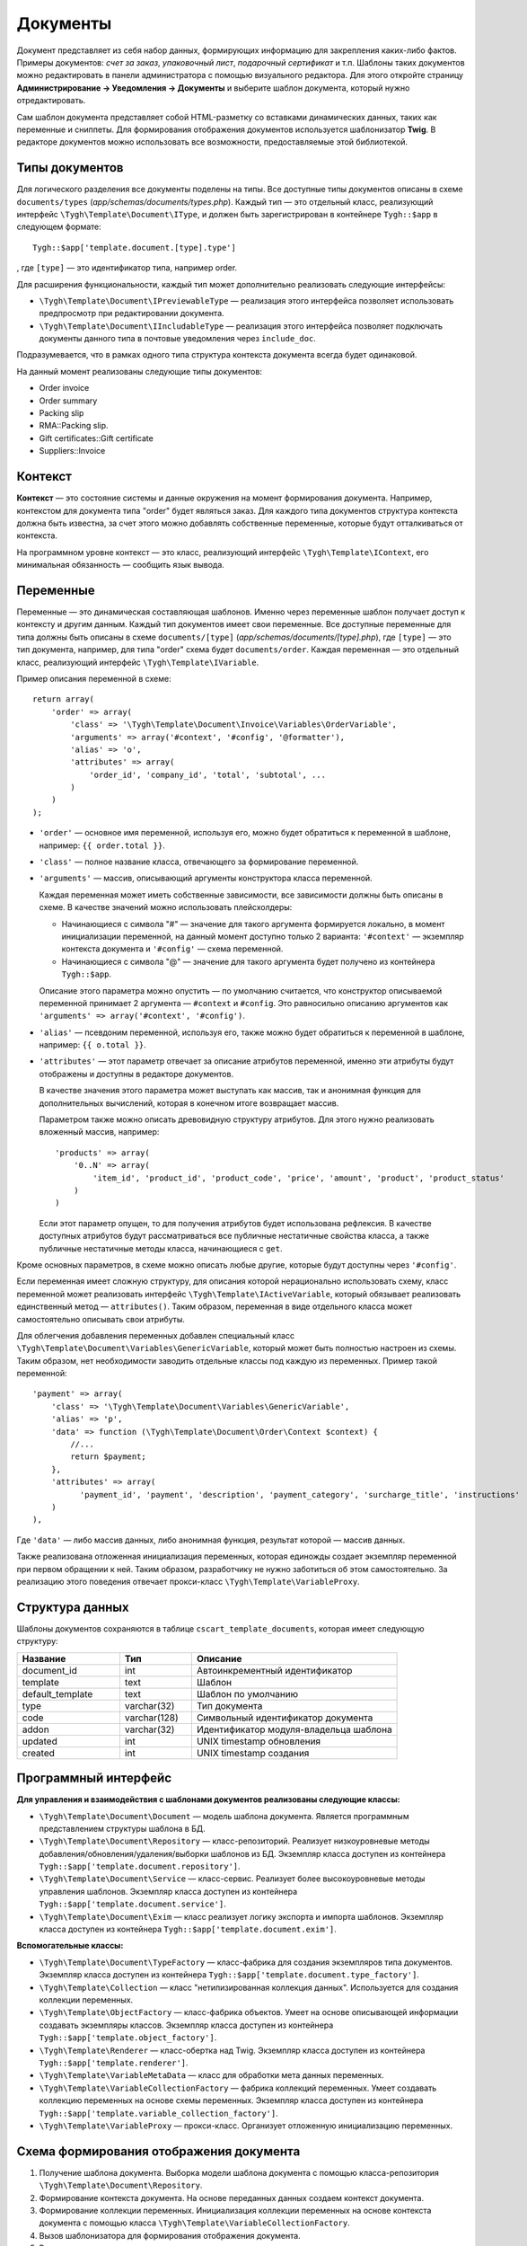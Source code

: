 *********
Документы
*********

Документ представляет из себя набор данных, формирующих информацию для закрепления каких-либо фактов. Примеры документов: *счет за заказ*, *упаковочный лист*, *подарочный сертификат* и т.п. Шаблоны таких документов можно редактировать в панели администратора с помощью визуального редактора. Для этого откройте страницу **Администрирование → Уведомления → Документы** и выберите шаблон документа, который нужно отредактировать.

Сам шаблон документа представляет собой HTML-разметку со вставками динамических данных, таких как переменные и сниппеты. Для формирования отображения документов используется шаблонизатор **Twig**. В редакторе документов можно использовать все возможности, предоставляемые этой библиотекой. 

===============
Типы документов
===============

Для логического разделения все документы поделены на типы. Все доступные типы документов описаны в схеме ``documents/types`` (*app/schemas/documents/types.php*). Каждый тип — это отдельный класс, реализующий интерфейс ``\Tygh\Template\Document\IType``, и должен быть зарегистрирован в контейнере ``Tygh::$app`` в следующем формате::

  Tygh::$app['template.document.[type].type']

, где ``[type]`` — это идентификатор типа, например order.

Для расширения функциональности, каждый тип может дополнительно реализовать следующие интерфейсы:

* ``\Tygh\Template\Document\IPreviewableType`` — реализация этого интерфейса позволяет использовать предпросмотр при редактировании документа.

* ``\Tygh\Template\Document\IIncludableType`` — реализация этого интерфейса позволяет подключать документы данного типа в почтовые уведомления через ``include_doc``. 

Подразумевается, что в рамках одного типа структура контекста документа всегда будет одинаковой.

На данный момент реализованы следующие типы документов:

* Order invoice
* Order summary
* Packing slip
* RMA::Packing slip. 
* Gift certificates::Gift certificate
* Suppliers::Invoice

========
Контекст
========

**Контекст** — это состояние системы и данные окружения на момент формирования документа. Например, контекстом для документа типа "order" будет являться заказ. Для каждого типа документов структура контекста должна быть известна, за счет этого можно добавлять собственные переменные, которые будут отталкиваться от контекста. 
 
На программном уровне контекст — это класс, реализующий интерфейс ``\Tygh\Template\IContext``, его минимальная обязанность — сообщить язык вывода.

==========
Переменные
==========

Переменные — это динамическая составляющая шаблонов. Именно через переменные шаблон получает доступ к контексту и другим данным. Каждый тип документов имеет свои переменные. Все доступные переменные для типа должны быть описаны в схеме ``documents/[type]`` (*app/schemas/documents/[type].php*), где ``[type]`` — это тип документа, например, для типа "order" схема будет ``documents/order``. Каждая переменная — это отдельный класс, реализующий интерфейс ``\Tygh\Template\IVariable``.

Пример описания переменной в схеме::

  return array(
      'order' => array(
          'class' => '\Tygh\Template\Document\Invoice\Variables\OrderVariable',
   	  'arguments' => array('#context', '#config', '@formatter'),
   	  'alias' => 'o',
          'attributes' => array(
       	      'order_id', 'company_id', 'total', 'subtotal', ...
          )
      )
  );

* ``'order'`` — основное имя переменной, используя его, можно будет обратиться к переменной в шаблоне, например: ``{{ order.total }}``.

* ``'class'`` — полное название класса, отвечающего за формирование переменной.

* ``'arguments'`` — массив, описывающий аргументы конструктора класса переменной. 

  Каждая переменная может иметь собственные зависимости, все зависимости должны быть описаны в схеме. В качестве значений можно использовать плейсхолдеры:

  * Начинающиеся с символа "#" — значение для такого аргумента формируется локально, в момент инициализации переменной, на данный момент доступно только 2 варианта: ``'#context'`` — экземпляр контекста документа и ``'#config'`` — схема переменной.

  * Начинающиеся с символа "@" — значение для такого аргумента будет получено из контейнера ``Tygh::$app``.

  Описание этого параметра можно опустить — по умолчанию считается, что конструктор описываемой переменной принимает 2 аргумента — ``#context`` и ``#config``.  Это равносильно описанию аргументов как ``'arguments' => array('#context', '#config')``.

* ``'alias'`` — псевдоним переменной, используя его, также можно будет обратиться к переменной в шаблоне, например: ``{{ o.total }}``.

* ``'attributes'`` — этот параметр отвечает за описание атрибутов переменной, именно эти атрибуты будут отображены и доступны в редакторе документов. 

  В качестве значения этого параметра может выступать как массив, так и анонимная функция для дополнительных вычислений, которая в конечном итоге возвращает массив. 

  Параметром также можно описать древовидную структуру атрибутов. Для этого нужно реализовать вложенный массив, например::

    'products' => array(
        '0..N' => array(
            'item_id', 'product_id', 'product_code', 'price', 'amount', 'product', 'product_status'
        )
    )

  Если этот параметр опущен, то для получения атрибутов будет использована рефлексия. В качестве доступных атрибутов будут рассматриваться все публичные нестатичные свойства класса, а также публичные нестатичные методы класса, начинающиеся с ``get``.

Кроме основных параметров, в схеме можно описать любые другие, которые будут доступны через ``'#config'``.

Если переменная имеет сложную структуру, для описания которой нерационально использовать схему, класс переменной может реализовать интерфейс ``\Tygh\Template\IActiveVariable``, который обязывает реализовать единственный метод — ``attributes()``. Таким образом, переменная в виде отдельного класса может самостоятельно описывать свои атрибуты.

Для облегчения добавления переменных добавлен специальный класс ``\Tygh\Template\Document\Variables\GenericVariable``, который может быть полностью настроен из схемы. Таким образом, нет необходимости заводить отдельные классы под каждую из переменных. Пример такой переменной::

  'payment' => array(
      'class' => '\Tygh\Template\Document\Variables\GenericVariable',
      'alias' => 'p',
      'data' => function (\Tygh\Template\Document\Order\Context $context) {
          //...
          return $payment;
      },
      'attributes' => array(
            'payment_id', 'payment', 'description', 'payment_category', 'surcharge_title', 'instructions'
      )
  ),


Где ``'data'`` — либо массив данных, либо анонимная функция, результат которой — массив данных.

Также реализована отложенная инициализация переменных, которая единожды создает экземпляр переменной при первом обращении к ней. Таким образом, разработчику не нужно заботиться об этом самостоятельно. За реализацию этого поведения отвечает прокси-класс ``\Tygh\Template\VariableProxy``.

================
Структура данных
================

Шаблоны документов сохраняются в таблице ``cscart_template_documents``, которая имеет следующую структуру:


.. list-table::
    :header-rows: 1
    :widths: 10 7 20
    
    *   - Название
        - Тип
	- Описание
    *   - document_id  
        - int 
	- Автоинкрементный идентификатор
    *   - template   
        - text
	- Шаблон
    *   - default_template
        - text 
	- Шаблон по умолчанию
    *   - type
        - varchar(32)
	- Тип документа
    *   - code
        - varchar(128)
	- Символьный идентификатор документа
    *   - addon
        - varchar(32)
	- Идентификатор модуля-владельца шаблона
    *   - updated  
        - int  
	- UNIX timestamp обновления
    *   - created 
        - int 
	- UNIX timestamp создания

=====================
Программный интерфейс
=====================

**Для управления и взаимодействия с шаблонами документов реализованы следующие классы:**

* ``\Tygh\Template\Document\Document`` — модель шаблона документа. Является программным представлением структуры шаблона в БД.

* ``\Tygh\Template\Document\Repository`` — класс-репозиторий. Реализует низкоуровневые методы добавления/обновления/удаления/выборки шаблонов из БД. Экземпляр класса доступен из контейнера ``Tygh::$app['template.document.repository']``.

* ``\Tygh\Template\Document\Service`` — класс-сервис. Реализует более высокоуровневые методы управления шаблонов. Экземпляр класса доступен из контейнера ``Tygh::$app['template.document.service']``.

* ``\Tygh\Template\Document\Exim`` — класс реализует логику экспорта и импорта шаблонов. Экземпляр класса доступен из контейнера ``Tygh::$app['template.document.exim']``.

**Вспомогательные классы:**

* ``\Tygh\Template\Document\TypeFactory`` — класс-фабрика для создания экземпляров типа документов. Экземпляр класса доступен из контейнера ``Tygh::$app['template.document.type_factory']``.

* ``\Tygh\Template\Collection`` — класс "нетипизированная коллекция данных". Используется для создания коллекции переменных.

* ``\Tygh\Template\ObjectFactory`` — класс-фабрика объектов. Умеет на основе описывающей информации создавать экземпляры классов. Экземпляр класса доступен из контейнера ``Tygh::$app['template.object_factory']``.

* ``\Tygh\Template\Renderer`` — класс-обертка над Twig. Экземпляр класса доступен из контейнера ``Tygh::$app['template.renderer']``.

* ``\Tygh\Template\VariableMetaData`` — класс для обработки мета данных переменных. 

* ``\Tygh\Template\VariableCollectionFactory`` — фабрика коллекций переменных. Умеет создавать коллекцию переменных на основе схемы переменных. Экземпляр класса доступен из контейнера ``Tygh::$app['template.variable_collection_factory']``.

* ``\Tygh\Template\VariableProxy`` — прокси-класс. Организует отложенную инициализацию переменных.

========================================
Схема формирования отображения документа
========================================

.. image:: img/invoice_editor_2.png
    :align: center
    :alt: New banner

1. Получение шаблона документа. Выборка модели шаблона документа с помощью класса-репозитория ``\Tygh\Template\Document\Repository``.

2. Формирование контекста документа. На основе переданных данных создаем контекст документа.

3. Формирование коллекции переменных. Инициализация коллекции переменных на основе контекста документа с помощью класса ``\Tygh\Template\VariableCollectionFactory``.

4. Вызов шаблонизатора для формирования отображения документа.

5. Возврат результата.

===================================================
Добавление переменных в список доступных переменных
=================================================== 

Для того, чтобы добавить свою переменную, необходимо создать класс переменной, реализующей интерфейс ``\Tygh\Template\IVariable``, и зарегистрировать его в схеме документа.

Пример добавления переменной, выводящей "barcode" для заказа:

Файл **app/addons/barcode/Tygh/Addons/Barcode/Documents/Order/BarcodeVariable.php**::

  <?php

  namespace Tygh\Addons\Barcode\Documents\Order;

  use Tygh\Registry;
  use Tygh\Template\Invoice\Order\Context;
  use Tygh\Template\IVariable;

  class BarcodeVariable implements IVariable
  {
      public $image;

      public function __construct(Context $context)
      {
          $order = $context->getOrder();

          $width = Registry::get('addons.barcode.width');
          $height = Registry::get('addons.barcode.height');
          $url = fn_url(sprintf(
              'image.barcode?id=%s&type=%s&width=%s&height=%s&xres=%s&font=%s&no_session=Y',
       	      $order->getId(),
              Registry::get('addons.barcode.type'),
       	      $width,
       	      $height,
       	      Registry::get('addons.barcode.resolution'),
       	      Registry::get('addons.barcode.text_font')
          ));

          $this->image = <<<EOF
  <div style="text-align:center">
      <img src="{$url}" alt="BarCode" width="{$width}" height="{$height}">
  </div>
  EOF;
      }
  }

Расширим схему переменных для документов типа "order". Для этого добавляем файл **/app/addons/barcode/schemas/documents/order.post.php**::

  <?php
  $schema['barcode'] = array(
      'class' => '\Tygh\Addons\Barcode\Documents\Order\BarcodeVariable'
  );

  return $schema;

После этих манипуляций в редакторе документов типа "order" появится еще одна доступная переменная с именем "barcode" и атрибутом "image".

=================================================
Добавление сниппетов в список доступных сниппетов
=================================================

Для того, чтобы сниппет появился в списках доступных сниппетов, необходимо для выбранного типа документа добавить сниппет в БД. Тип сниппета в этом случае будет равен ``[type]_[code]``, где:

* ``[type]`` — тип документа;
* ``[code]`` — символьный код шаблона документа.

.. hint::

    :doc:`Подробнее о сниппетах читайте здесь. <snippets>`

=====================
Расширение документов
=====================

--------
PHP-хуки
--------

* ``'template_document_get_name'`` — вызывается после формирования имени документа. С помощью хука можно повлиять на название документа::

    fn_set_hook('template_document_get_name', $this, $result)

* ``'template_document_remove_post'`` — вызывается после удаления документа::

    fn_set_hook('template_document_remove_post', $this, $document)

-------------
Template-хуки
-------------

* ``{hook name="documents:tabs_extra"}{/hook}`` (*design/backend/templates/views/documents/update.tpl*) — позволяет добавлять дополнительные вкладки на страницу редактирования документа.

* ``{hook name="documents:update_buttons_extra"}{/hook}`` (*design/backend/templates/views/documents/update.tpl*) — позволяет добавлять дополнительные кнопки на панель инструментов.

* ``{hook name="documents:update_adv_buttons_extra"}{/hook}`` (*design/backend/templates/views/documents/update.tpl*) — позволяет добавлять дополнительные кнопки на панель инструментов в зависимости от текущей вкладки.

===========
Ограничения
===========

----
Хуки
----

Одно из самых заметных ограничений — отсутствие хуков в самом шаблоне документа. Т.е. подразумевается, что шаблон документа не может быть изменен автоматически (программно), это действие полностью возлагается на администратора магазина. **Таким образом, модули могут лишь расширять списки доступных сниппетов и переменных**.

-----------------------
Сложная логика шаблонов
----------------------- 

Визуальный редактор шаблона не полностью поддерживает возможности использования ветвления, циклов и т.п. в шаблонах. Поэтому, если нужно формировать шаблон с использованием логики, то необходимо использовать сниппеты, у которых отсутствует визуальный редактор.
